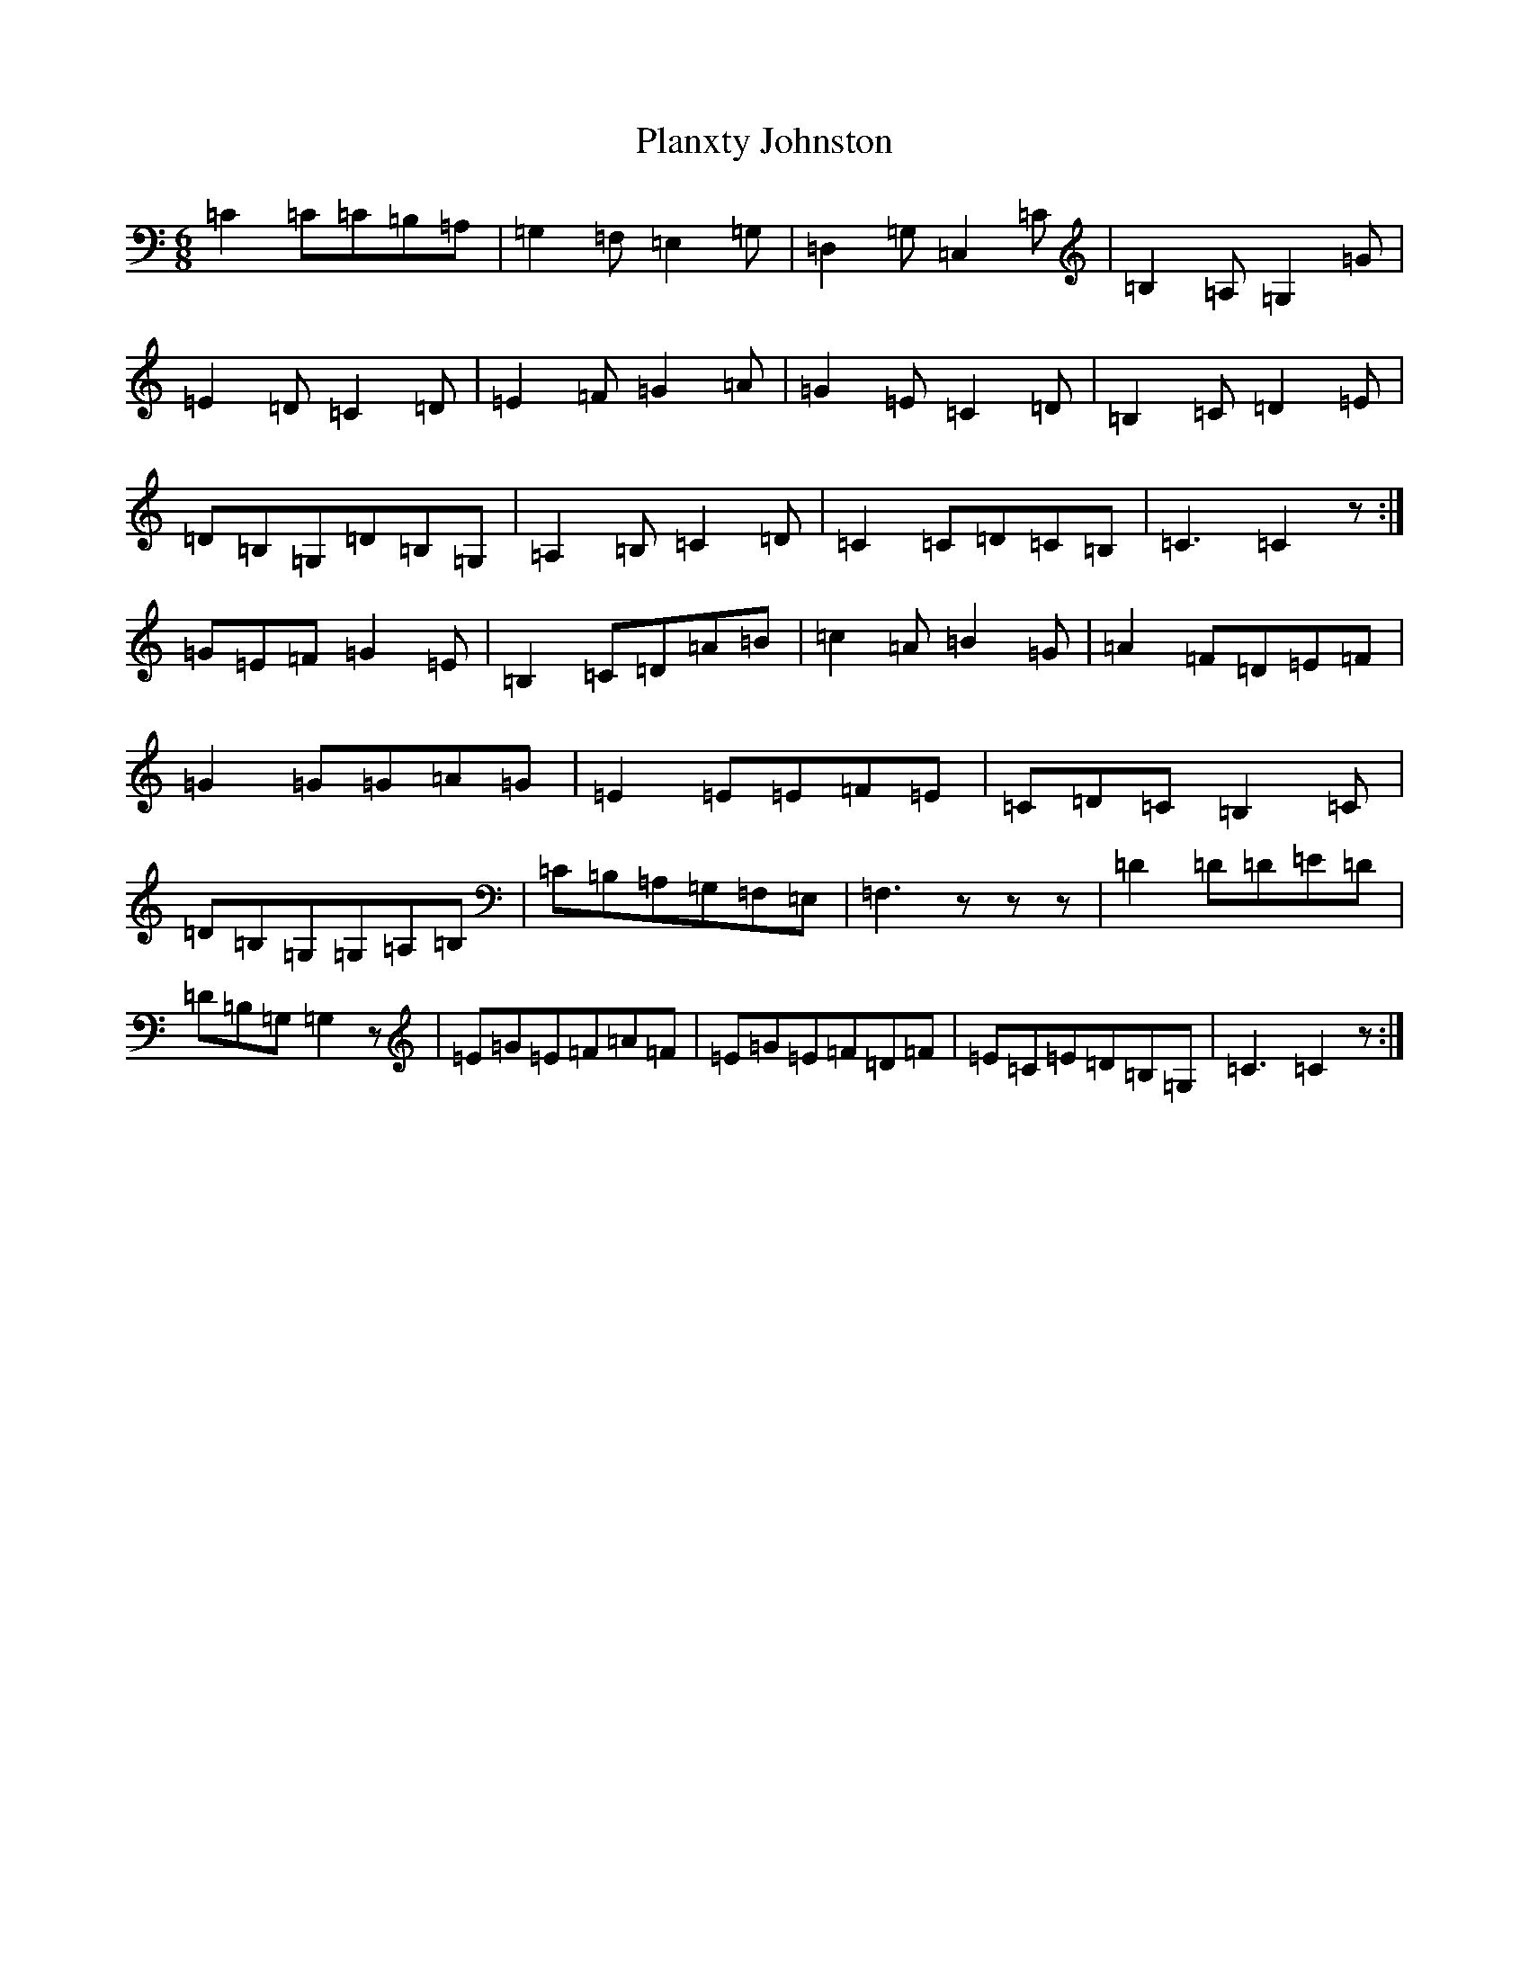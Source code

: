 X: 17189
T: Planxty Johnston
S: https://thesession.org/tunes/4242#setting4242
Z: G Major
R: jig
M:6/8
L:1/8
K: C Major
=C2=C=C=B,=A,|=G,2=F,=E,2=G,|=D,2=G,=C,2=C|=B,2=A,=G,2=G|=E2=D=C2=D|=E2=F=G2=A|=G2=E=C2=D|=B,2=C=D2=E|=D=B,=G,=D=B,=G,|=A,2=B,=C2=D|=C2=C=D=C=B,|=C3=C2z:|=G=E=F=G2=E|=B,2=C=D=A=B|=c2=A=B2=G|=A2=F=D=E=F|=G2=G=G=A=G|=E2=E=E=F=E|=C=D=C=B,2=C|=D=B,=G,=G,=A,=B,|=C=B,=A,=G,=F,=E,|=F,3zzz|=D2=D=D=E=D|=D=B,=G,=G,2z|=E=G=E=F=A=F|=E=G=E=F=D=F|=E=C=E=D=B,=G,|=C3=C2z:|
